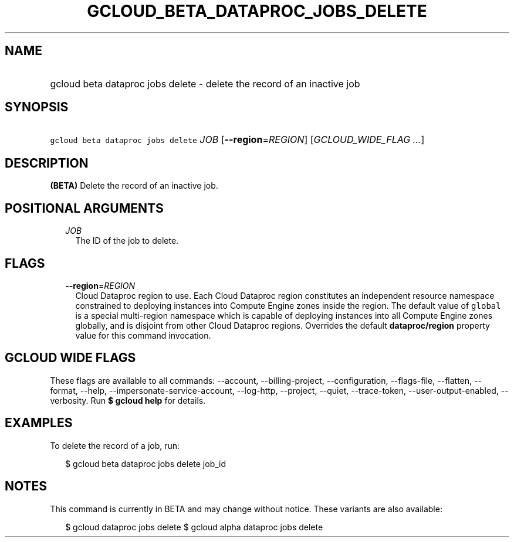 
.TH "GCLOUD_BETA_DATAPROC_JOBS_DELETE" 1



.SH "NAME"
.HP
gcloud beta dataproc jobs delete \- delete the record of an inactive job



.SH "SYNOPSIS"
.HP
\f5gcloud beta dataproc jobs delete\fR \fIJOB\fR [\fB\-\-region\fR=\fIREGION\fR] [\fIGCLOUD_WIDE_FLAG\ ...\fR]



.SH "DESCRIPTION"

\fB(BETA)\fR Delete the record of an inactive job.



.SH "POSITIONAL ARGUMENTS"

.RS 2m
.TP 2m
\fIJOB\fR
The ID of the job to delete.


.RE
.sp

.SH "FLAGS"

.RS 2m
.TP 2m
\fB\-\-region\fR=\fIREGION\fR
Cloud Dataproc region to use. Each Cloud Dataproc region constitutes an
independent resource namespace constrained to deploying instances into Compute
Engine zones inside the region. The default value of \f5global\fR is a special
multi\-region namespace which is capable of deploying instances into all Compute
Engine zones globally, and is disjoint from other Cloud Dataproc regions.
Overrides the default \fBdataproc/region\fR property value for this command
invocation.


.RE
.sp

.SH "GCLOUD WIDE FLAGS"

These flags are available to all commands: \-\-account, \-\-billing\-project,
\-\-configuration, \-\-flags\-file, \-\-flatten, \-\-format, \-\-help,
\-\-impersonate\-service\-account, \-\-log\-http, \-\-project, \-\-quiet,
\-\-trace\-token, \-\-user\-output\-enabled, \-\-verbosity. Run \fB$ gcloud
help\fR for details.



.SH "EXAMPLES"

To delete the record of a job, run:

.RS 2m
$ gcloud beta dataproc jobs delete job_id
.RE



.SH "NOTES"

This command is currently in BETA and may change without notice. These variants
are also available:

.RS 2m
$ gcloud dataproc jobs delete
$ gcloud alpha dataproc jobs delete
.RE

